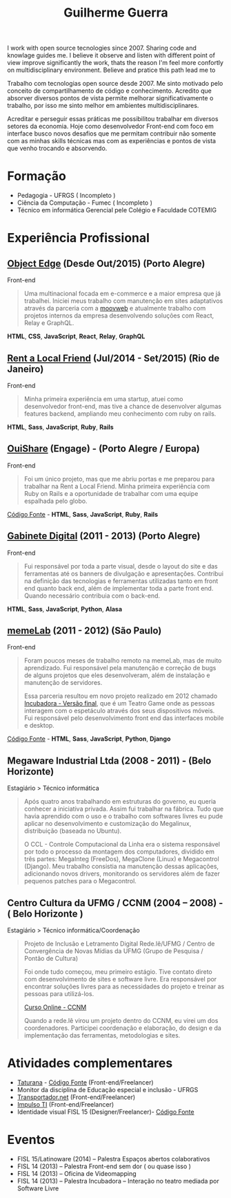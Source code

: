 #+TITLE: Guilherme Guerra
#+STARTUP: indent

I work with open source tecnologies since 2007. Sharing code and knowlage guides me.
I believe it observe and listen with different point of view improve significantly the work,
thats the reason I'm feel more confortly on multidisciplinary environment.
Believe and pratice this path lead me to

Trabalho com tecnologias open source desde 2007. Me sinto motivado
pelo conceito de compartilhamento de código e conhecimento. Acredito
que absorver diversos pontos de vista permite melhorar
significativamente o trabalho, por isso me sinto melhor em ambientes
multidisciplinares.

Acreditar e perseguir essas práticas me
possibilitou trabalhar em diversos setores da economia. Hoje como
desenvolvedor Front-end com foco em interface busco novos desafios que
me permitam contribuir não somente com as minhas skills técnicas mas
com as experiências e pontos de vista que venho trocando e absorvendo.

* Formação
- Pedagogia - UFRGS ( Incompleto )
- Ciência da Computação - Fumec ( Incompleto )
- Técnico em informática Gerencial pele Colégio e Faculdade COTEMIG

* Experiência Profissional
** [[http://www.objectedge.com/][Object Edge]] (Desde Out/2015) (Porto Alegre)
Front-end

#+BEGIN_QUOTE
Uma multinacional focada em e-commerce e a maior empresa
que já trabalhei. Iniciei meus trabalho com manutenção em sites
adaptativos através da parceria com a [[http://moovweb.com/][moovweb]] e atualmente trabalho
com projetos internos da empresa desenvolvendo soluções com React, Relay
e GraphQL.
#+END_QUOTE

*HTML*, *CSS*, *JavaScript*, *React*, *Relay*, *GraphQL*

** [[http://rentalocalfriend.com][Rent a Local Friend]] (Jul/2014 - Set/2015) (Rio de Janeiro)
Front-end

#+BEGIN_QUOTE
Minha primeira experiência em uma startup, atuei como desenvolvedor
front-end, mas tive a chance de desenvolver algumas features backend,
ampliando meu conhecimento com ruby on rails.
#+END_QUOTE

*HTML*, *Sass*, *JavaScript*, *Ruby*, *Rails*

** [[http://ouishare.net/en][OuiShare]] (Engage) - (Porto Alegre / Europa)
Front-end

#+BEGIN_QUOTE
Foi um único projeto, mas que me abriu portas e me preparou para
trabalhar na Rent a Local Friend. Minha primeira experiência com Ruby
on Rails e a oportunidade de trabalhar com uma equipe espalhada pelo
globo.
#+END_QUOTE

[[http://github.com/OuiShare/OuiShare][Código Fonte]] - *HTML*, *Sass*, *JavaScript*, *Ruby*, *Rails*

** [[https://github.com/gabinetedigital/][Gabinete Digital]] (2011 - 2013) (Porto Alegre)
Front-end

#+BEGIN_QUOTE
Fui responsável por toda a parte visual, desde o layout do site e das
ferramentas até os banners de divulgação e apresentações. Contribui na
definição das tecnologias e ferramentas utilizadas tanto em front end
quanto back end, além de implementar toda a parte front end. Quando
necessário contribuia com o back-end.
#+END_QUOTE

*HTML*, *Sass*, *JavaScript*, *Python*, *Alasa*

** [[http://memelab.com.br/][memeLab]] (2011 - 2012) (São Paulo)
Front-end

#+BEGIN_QUOTE
Foram poucos meses de trabalho remoto na memeLab, mas de muito
aprendizado. Fui responsável pela manutenção e correção de bugs de
alguns projetos que eles desenvolveram, além de instalação e manutenção
de servidores.

Essa parceria resultou em novo projeto realizado em 2012 chamado
[[http://memelab.com.br/projeto/incubadora][Incubadora - Versão final]], que é um Teatro Game onde as pessoas
interagem com o espetáculo através dos seus dispositivos móveis. Fui
responsável pelo desenvolvimento front end das interfaces mobile e
desktop.
#+END_QUOTE

[[https://github.com/guilhermecomum/incubadora/][Código Fonte]] - *HTML*, *Sass*, *JavaScript*, *Python*, *Django*

**  Megaware Industrial Ltda (2008 - 2011) - (Belo Horizonte)
Estagiário > Técnico informática

#+BEGIN_QUOTE
Após quatro anos trabalhando em estruturas do governo, eu queria
conhecer a iniciativa privada. Assim fui trabalhar na fábrica. Tudo
que havia aprendido com o uso e o trabalho com softwares livres eu
pude aplicar no desenvolvimento e customização do Megalinux,
distribuição (baseada no Ubuntu).

O CCL - Controle Computacional da Linha era o sistema responsável por
todo o processo da montagem dos computadores, dividido em três partes:
MegaInteg (FreeDos), MegaClone (Linux) e Megacontrol (Django). Meu
trabalho consistia na manutenção dessas aplicações, adicionando novos
drivers, monitorando os servidores além de fazer pequenos patches para
o Megacontrol.
#+END_QUOTE

** Centro Cultura da UFMG / CCNM (2004 – 2008) - ( Belo Horizonte )
Estagiário > Técnico informática/Coordenação

#+BEGIN_QUOTE
Projeto de Inclusão e Letramento Digital Rede.lê/UFMG /
Centro de Convergência de Novas Mídias da UFMG (Grupo de Pesquisa / Pontão de Cultura)

Foi onde tudo começou, meu primeiro estágio. Tive contato direto com
desenvolvimento de sites e software livre. Era responsável por
encontrar soluções livres para as necessidades do projeto e treinar as
pessoas para utilizá-los.

[[http://www.institutoembratel.org.br/cursos/curso_ccnm/][Curso Online - CCNM]]

Quando a rede.lê virou um projeto dentro do CCNM, eu virei um dos coordenadores. Participei
coordenação e elaboração, do design e da implementação das ferramentas, metodologias e sites.
#+END_QUOTE

* Atividades complementares
- [[https://www.taturanamobi.com.br/][Taturana]] - [[https://github.com/nucleo-digital/plataforma-taturana][Código Fonte]] (Front-end/Freelancer)
- Monitor da disciplina de Educação especial e inclusão - UFRGS
- [[http://transportador.net/][Transportador.net]] (Front-end/Freelancer)
- [[http://www.impulsoti.com.br/][Impulso TI]] (Front-end/Freelancer)
- Identidade visual FISL 15 (Designer/Freelancer)- [[https://github.com/guilhermecomum/fisl15][Código Fonte]]

* Eventos
- FISL 15/Latinoware (2014) – Palestra Espaços abertos colaborativos
- FISL 14 (2013) – Palestra Front-end sem dor ( ou quase isso )
- FISL 14 (2013) – Oficina de Videomapping
- FISL 14 (2013) – Palestra Incubadora – Interação no teatro mediada por Software Livre
